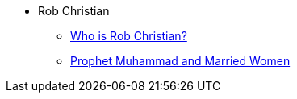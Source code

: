 * Rob Christian
** xref:rob-christian:rc-intro.adoc[Who is Rob Christian?]
** xref:rob-christian:live-prophet-muhammad-married-women.adoc[Prophet Muhammad and Married Women]